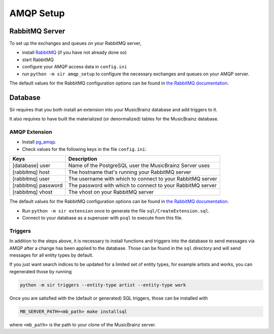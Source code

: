 .. _amqp:

AMQP Setup
----------

RabbitMQ Server
~~~~~~~~~~~~~~~

To set up the exchanges and queues on your RabbitMQ server,

* install `RabbitMQ <https://rabbitmq.com/>`_ (if you have not already done so)
* start RabbitMQ
* configure your AMQP access data in ``config.ini``
* run ``python -m sir amqp_setup`` to configure the necessary exchanges and
  queues on your AMQP server.

The default values for the RabbitMQ configuration options can be found in `the
RabbitMQ documentation`_.

Database
~~~~~~~~

Sir requires that you both install an extension into your MusicBrainz database
and add triggers to it.

It also requires to have built the materialized (or denormalized) tables
for the MusicBrainz database.

AMQP Extension
++++++++++++++

* Install `pg_amqp <https://github.com/omniti-labs/pg_amqp>`_.
* Check values for the following keys in the file ``config.ini``:

=================== ===========
Keys                Description
=================== ===========
[database] user     Name of the PostgreSQL user the MusicBrainz Server uses
[rabbitmq] host     The hostname that's running your RabbitMQ server
[rabbitmq] user     The username with which to connect to your RabbitMQ server
[rabbitmq] password The password with which to connect to your RabbitMQ server
[rabbitmq] vhost    The vhost on your RabbitMQ server
=================== ===========

The default values for the RabbitMQ configuration options can be found in `the
RabbitMQ documentation`_.

* Run ``python -m sir extension`` once to generate the file ``sql/CreateExtension.sql``.
* Connect to your database as a superuser with ``psql`` to execute from this file.

.. _triggers:

Triggers
++++++++

In addition to the steps above, it is necessary to install functions and
triggers into the database to send messages via AMQP after a change has been
applied to the database. Those can be found in the ``sql`` directory and will
send messages for all entity types by default.

If you just want search indices to be updated for a limited set of entity types,
for example artists and works, you can regenerated those by running

.. code-block:: shell

     python -m sir triggers --entity-type artist --entity-type work

Once you are satisfied with the (default or generated) SQL triggers, those can
be installed with

.. code-block:: shell

     MB_SERVER_PATH=<mb_path> make installsql

where ``<mb_path>`` is the path to your clone of the MusicBrainz server.

.. _the RabbitMQ documentation: https://www.rabbitmq.com/configure.html
